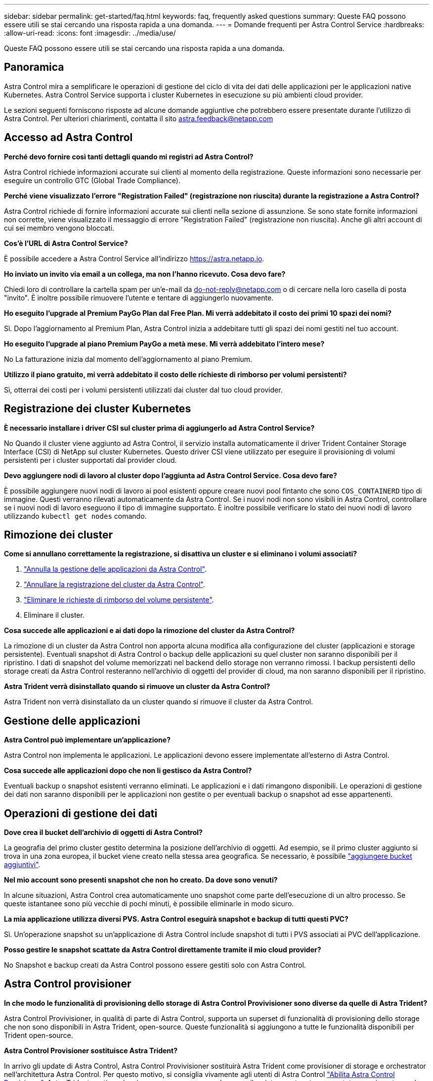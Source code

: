 ---
sidebar: sidebar 
permalink: get-started/faq.html 
keywords: faq, frequently asked questions 
summary: Queste FAQ possono essere utili se stai cercando una risposta rapida a una domanda. 
---
= Domande frequenti per Astra Control Service
:hardbreaks:
:allow-uri-read: 
:icons: font
:imagesdir: ../media/use/


[role="lead"]
Queste FAQ possono essere utili se stai cercando una risposta rapida a una domanda.



== Panoramica

Astra Control mira a semplificare le operazioni di gestione del ciclo di vita dei dati delle applicazioni per le applicazioni native Kubernetes. Astra Control Service supporta i cluster Kubernetes in esecuzione su più ambienti cloud provider.

Le sezioni seguenti forniscono risposte ad alcune domande aggiuntive che potrebbero essere presentate durante l'utilizzo di Astra Control. Per ulteriori chiarimenti, contatta il sito astra.feedback@netapp.com



== Accesso ad Astra Control

*Perché devo fornire così tanti dettagli quando mi registri ad Astra Control?*

Astra Control richiede informazioni accurate sui clienti al momento della registrazione. Queste informazioni sono necessarie per eseguire un controllo GTC (Global Trade Compliance).

*Perché viene visualizzato l'errore "Registration Failed" (registrazione non riuscita) durante la registrazione a Astra Control?*

Astra Control richiede di fornire informazioni accurate sui clienti nella sezione di assunzione. Se sono state fornite informazioni non corrette, viene visualizzato il messaggio di errore "Registration Failed" (registrazione non riuscita). Anche gli altri account di cui sei membro vengono bloccati.

*Cos'è l'URL di Astra Control Service?*

È possibile accedere a Astra Control Service all'indirizzo https://astra.netapp.io[].

*Ho inviato un invito via email a un collega, ma non l'hanno ricevuto. Cosa devo fare?*

Chiedi loro di controllare la cartella spam per un'e-mail da do-not-reply@netapp.com o di cercare nella loro casella di posta "invito". È inoltre possibile rimuovere l'utente e tentare di aggiungerlo nuovamente.

*Ho eseguito l'upgrade al Premium PayGo Plan dal Free Plan. Mi verrà addebitato il costo dei primi 10 spazi dei nomi?*

Sì. Dopo l'aggiornamento al Premium Plan, Astra Control inizia a addebitare tutti gli spazi dei nomi gestiti nel tuo account.

*Ho eseguito l'upgrade al piano Premium PayGo a metà mese. Mi verrà addebitato l'intero mese?*

No La fatturazione inizia dal momento dell'aggiornamento al piano Premium.

*Utilizzo il piano gratuito, mi verrà addebitato il costo delle richieste di rimborso per volumi persistenti?*

Sì, otterrai dei costi per i volumi persistenti utilizzati dai cluster dal tuo cloud provider.



== Registrazione dei cluster Kubernetes

*È necessario installare i driver CSI sul cluster prima di aggiungerlo ad Astra Control Service?*

No Quando il cluster viene aggiunto ad Astra Control, il servizio installa automaticamente il driver Trident Container Storage Interface (CSI) di NetApp sul cluster Kubernetes. Questo driver CSI viene utilizzato per eseguire il provisioning di volumi persistenti per i cluster supportati dal provider cloud.

*Devo aggiungere nodi di lavoro al cluster dopo l'aggiunta ad Astra Control Service. Cosa devo fare?*

È possibile aggiungere nuovi nodi di lavoro ai pool esistenti oppure creare nuovi pool fintanto che sono `COS_CONTAINERD` tipo di immagine. Questi verranno rilevati automaticamente da Astra Control. Se i nuovi nodi non sono visibili in Astra Control, controllare se i nuovi nodi di lavoro eseguono il tipo di immagine supportato. È inoltre possibile verificare lo stato dei nuovi nodi di lavoro utilizzando `kubectl get nodes` comando.

ifdef::aws[]



== Registrazione dei cluster EKS (Elastic Kubernetes Service)

*Posso aggiungere un cluster EKS privato ad Astra Control Service?*

Sì, puoi aggiungere cluster EKS privati ad Astra Control Service. Per aggiungere un cluster EKS privato, fare riferimento a. link:add-first-cluster.html["Inizia a gestire i cluster Kubernetes da Astra Control Service"].

endif::aws[]

ifdef::azure[]



== Registrazione dei cluster Azure Kubernetes Service (AKS)

*Posso aggiungere un cluster AKS privato ad Astra Control Service?*

Sì, puoi aggiungere cluster AKS privati ad Astra Control Service. Per aggiungere un cluster AKS privato, fare riferimento a. link:add-first-cluster.html["Inizia a gestire i cluster Kubernetes da Astra Control Service"].

*È possibile utilizzare Active Directory per gestire l'autenticazione dei cluster AKS?*

Sì, è possibile configurare i cluster AKS in modo che utilizzino Azure Active Directory (Azure ad) per l'autenticazione e la gestione delle identità. Quando si crea il cluster, seguire le istruzioni in https://docs.microsoft.com/en-us/azure/aks/managed-aad["documentazione ufficiale"^] Per configurare il cluster per l'utilizzo di Azure ad. È necessario assicurarsi che i cluster soddisfino i requisiti per l'integrazione di Azure ad gestita da AKS.

endif::azure[]

ifdef::gcp[]



== Registrazione dei cluster Google Kubernetes Engine (GKE)

*Posso aggiungere un cluster GKE privato ad Astra Control Service?*

Sì, è possibile aggiungere cluster GKE privati a Astra Control Service. Per aggiungere un cluster GKE privato, fare riferimento a. link:add-first-cluster.html["Inizia a gestire i cluster Kubernetes da Astra Control Service"].

I cluster GKE privati devono disporre di https://cloud.google.com/kubernetes-engine/docs/concepts/private-cluster-concept["reti autorizzate"^] Impostare per consentire l'indirizzo IP di Astra Control:

52.188.218.166/32

*Il cluster GKE può risiedere su un VPC condiviso?*

Sì. Astra Control è in grado di gestire i cluster che risiedono in un VPC condiviso. link:set-up-google-cloud.html["Scopri come configurare l'account di servizio Astra per una configurazione VPC condivisa"].

*Dove posso trovare le credenziali del mio account di servizio su GCP?*

Dopo aver effettuato l'accesso a https://console.cloud.google.com/["Console Google Cloud"^], I dettagli dell'account di servizio si trovano nella sezione *IAM e Admin*. Per ulteriori informazioni, fare riferimento a. link:set-up-google-cloud.html["Come configurare Google Cloud per Astra Control"].

*Vorrei aggiungere diversi cluster GKE da diversi progetti GCP. Questo è supportato in Astra Control?*

No, questa non è una configurazione supportata. È supportato solo un singolo progetto GCP.

endif::gcp[]



== Rimozione dei cluster

*Come si annullano correttamente la registrazione, si disattiva un cluster e si eliminano i volumi associati?*

. link:../use/unmanage.html["Annulla la gestione delle applicazioni da Astra Control"].
. link:../use/unmanage.html#stop-managing-compute["Annullare la registrazione del cluster da Astra Control"].
. link:../use/unmanage.html#deleting-clusters-from-your-cloud-provider["Eliminare le richieste di rimborso del volume persistente"].
. Eliminare il cluster.


*Cosa succede alle applicazioni e ai dati dopo la rimozione del cluster da Astra Control?*

La rimozione di un cluster da Astra Control non apporta alcuna modifica alla configurazione del cluster (applicazioni e storage persistente). Eventuali snapshot di Astra Control o backup delle applicazioni su quel cluster non saranno disponibili per il ripristino. I dati di snapshot del volume memorizzati nel backend dello storage non verranno rimossi. I backup persistenti dello storage creati da Astra Control resteranno nell'archivio di oggetti del provider di cloud, ma non saranno disponibili per il ripristino.

ifdef::gcp[]


WARNING: Rimuovere sempre un cluster da Astra Control prima di eliminarlo tramite GCP. L'eliminazione di un cluster da GCP mentre è ancora gestito da Astra Control può causare problemi all'account Astra Control.

endif::gcp[]

*Astra Trident verrà disinstallato quando si rimuove un cluster da Astra Control?*

Astra Trident non verrà disinstallato da un cluster quando si rimuove il cluster da Astra Control.



== Gestione delle applicazioni

*Astra Control può implementare un'applicazione?*

Astra Control non implementa le applicazioni. Le applicazioni devono essere implementate all'esterno di Astra Control.

ifdef::gcp[]

*Non vedo alcun PVC della mia applicazione legato a GCP CVS. Qual è il problema?*

L'operatore Astra Trident imposta la classe di storage predefinita su `netapp-cvs-perf-premium` Una volta aggiunto correttamente ad Astra Control. Quando i PVC di un'applicazione non sono vincolati a Cloud Volumes Service per Google Cloud, è possibile eseguire alcuni passaggi:

* Eseguire `kubectl get sc` e selezionare la classe di storage predefinita.
* Controllare il file yaml o il grafico Helm utilizzato per implementare l'applicazione e verificare se è stata definita una classe di storage diversa.
* GKE versione 1.24 e successive non supporta le immagini di nodi basate su Docker. Verificare che il tipo di immagine del nodo di lavoro in GKE sia `COS_CONTAINERD` E che il montaggio NFS è riuscito.


endif::gcp[]

*Cosa succede alle applicazioni dopo che non li gestisco da Astra Control?*

Eventuali backup o snapshot esistenti verranno eliminati. Le applicazioni e i dati rimangono disponibili. Le operazioni di gestione dei dati non saranno disponibili per le applicazioni non gestite o per eventuali backup o snapshot ad esse appartenenti.



== Operazioni di gestione dei dati

*Dove crea il bucket dell'archivio di oggetti di Astra Control?*

La geografia del primo cluster gestito determina la posizione dell'archivio di oggetti. Ad esempio, se il primo cluster aggiunto si trova in una zona europea, il bucket viene creato nella stessa area geografica. Se necessario, è possibile link:../use/manage-buckets.html["aggiungere bucket aggiuntivi"].

*Nel mio account sono presenti snapshot che non ho creato. Da dove sono venuti?*

In alcune situazioni, Astra Control crea automaticamente uno snapshot come parte dell'esecuzione di un altro processo. Se queste istantanee sono più vecchie di pochi minuti, è possibile eliminarle in modo sicuro.

*La mia applicazione utilizza diversi PVS. Astra Control eseguirà snapshot e backup di tutti questi PVC?*

Sì. Un'operazione snapshot su un'applicazione di Astra Control include snapshot di tutti i PVS associati ai PVC dell'applicazione.

*Posso gestire le snapshot scattate da Astra Control direttamente tramite il mio cloud provider?*

No Snapshot e backup creati da Astra Control possono essere gestiti solo con Astra Control.



== Astra Control provisioner

*In che modo le funzionalità di provisioning dello storage di Astra Control Provivisioner sono diverse da quelle di Astra Trident?*

Astra Control Provivisioner, in qualità di parte di Astra Control, supporta un superset di funzionalità di provisioning dello storage che non sono disponibili in Astra Trident, open-source. Queste funzionalità si aggiungono a tutte le funzionalità disponibili per Trident open-source.

*Astra Control Provisioner sostituisce Astra Trident?*

In arrivo gli update di Astra Control, Astra Control Provivisioner sostituirà Astra Trident come provisioner di storage e orchestrator nell'architettura Astra Control. Per questo motivo, si consiglia vivamente agli utenti di Astra Control link:../use/enable-acp.html["Abilita Astra Control Provisioner"]. Astra Trident continuerà a rimanere open source e ad essere rilasciato, mantenuto, supportato e aggiornato con le nuove CSI e altre funzionalità di NetApp.

*Devo pagare per Astra Trident?*

No Astra Trident continuerà a essere open source e scaricabile gratuitamente.

*È possibile utilizzare le funzionalità di gestione e provisioning dello storage di Astra Control senza installare e utilizzare Astra Control?*

Sì, puoi eseguire l'aggiornamento a Astra Trident 23,10 o versione successiva e attivare la funzionalità Astra Control Provivisioner anche se non vuoi utilizzare il set completo di funzionalità di gestione dei dati di Astra Control.

*Come posso passare da un utente Trident esistente a Astra Control per utilizzare funzionalità avanzate di provisioning e gestione dello storage?*

Se sei un utente Trident (compresi gli utenti di Astra Trident nel cloud pubblico), devi prima acquistare una licenza Astra Control. Dopo che avrai fatto, puoi scaricare il bundle Astra Control Provivisioner, eseguire l'upgrade di Astra Trident e. link:../use/enable-acp.html["Attiva la funzionalità Astra Control Provisioner"].

*Come faccio a sapere se Astra Control Provivisioner ha sostituito Astra Trident sul mio cluster?*

Dopo l'installazione di Astra Control Provisioner, il cluster host nell'interfaccia utente di Astra Control mostrerà un `ACP version` piuttosto che `Trident version` campo e numero della versione installata corrente.

image:ac-acp-version.png["Una schermata che mostra la posizione della versione ACP nell'interfaccia utente"]

Se non si dispone dell'accesso all'interfaccia utente, è possibile confermare la corretta installazione utilizzando i seguenti metodi:

[role="tabbed-block"]
====
.Operatore Astra Trident
--
Verificare `trident-acp` il container è in esecuzione e così `acpVersion` è `23.10.0` con stato di `Installed`:

[listing]
----
kubectl get torc -o yaml
----
Risposta:

[listing]
----
status:
  acpVersion: 23.10.0
  currentInstallationParams:
    ...
    acpImage: <my_custom_registry>/trident-acp:v23.10.0
    enableACP: "true"
    ...
  ...
  status: Installed
----
--
.tridentctl
--
Confermare che Astra Control Provisioner è stato abilitato:

[listing]
----
./tridentctl -n trident version
----
Risposta:

[listing]
----
+----------------+----------------+-------------+ | SERVER VERSION | CLIENT VERSION | ACP VERSION | +----------------+----------------+-------------+ | 23.10.0 | 23.10.0 | 23.10.0. | +----------------+----------------+-------------+
----
--
====